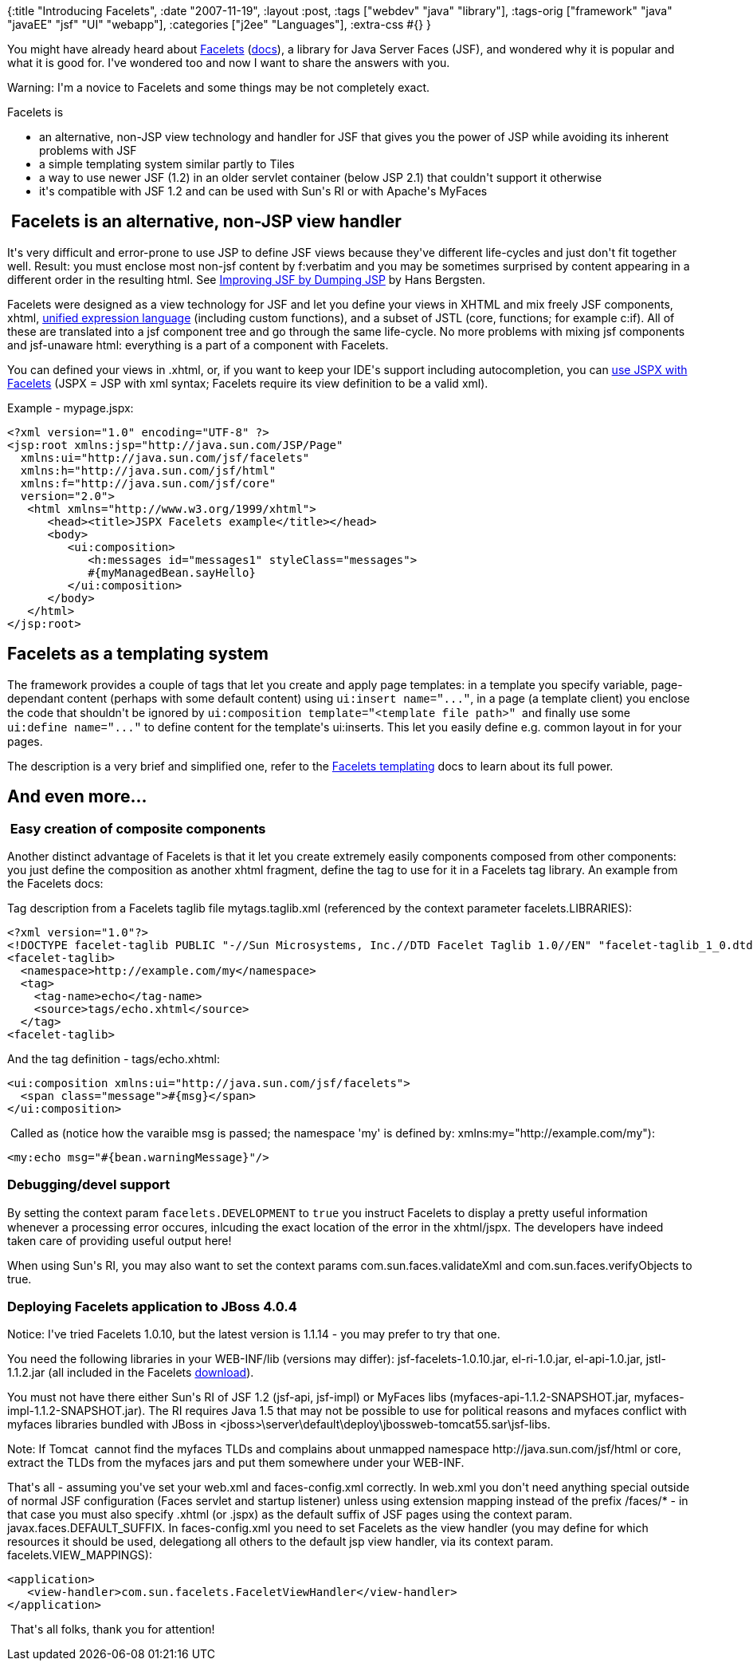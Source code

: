 {:title "Introducing Facelets",
 :date "2007-11-19",
 :layout :post,
 :tags ["webdev" "java" "library"],
 :tags-orig ["framework" "java" "javaEE" "jsf" "UI" "webapp"],
 :categories ["j2ee" "Languages"],
 :extra-css #{}
}

++++
<p>You might have already heard about <a title="Facelets - home" href="https://facelets.dev.java.net/">Facelets</a> (<a title="Facelets - user guide (though called developer doc.)" href="https://facelets.dev.java.net/docs/dev/docbook.html">docs</a>), a library for Java Server Faces (JSF), and wondered why it is popular and what it is good for. I've wondered too and now I want to share the answers with you.</p><p>Warning: I'm a novice to Facelets and some things may be not completely exact.&nbsp;</p><p>Facelets is</p><ul><li>an alternative, non-JSP view technology and handler for JSF that gives you the power of JSP while avoiding its inherent problems with JSF</li><li>a simple templating system similar partly to Tiles</li><li>a way to use newer JSF (1.2) in an older servlet container (below JSP 2.1) that couldn't support it otherwise</li><li>it's compatible with JSF 1.2 and can be used with Sun's RI or with Apache's MyFaces<br /></li></ul><h2>&nbsp;Facelets is an alternative, non-JSP view handler</h2><p>It's very difficult and error-prone to use JSP to define JSF views because they've different life-cycles and just don't fit together well. Result: you must enclose most non-jsf content by f:verbatim and you may be sometimes surprised by content appearing in a different order in the resulting html. See <a href="https://www.onjava.com/pub/a/onjava/2004/06/09/jsf.html" title="On Java Article">Improving JSF by Dumping JSP</a> by Hans Bergsten.</p><p>Facelets were designed as a view technology for JSF and let you define your views in XHTML and mix freely JSF components, xhtml, <a href="https://en.wikipedia.org/wiki/Unified_Expression_Language" title="Wikipedia: about JSP 2.1's unified EL">unified expression language</a> (including custom functions), and a subset of JSTL (core, functions; for example c:if). All of these are translated into a jsf component tree and go through the same life-cycle. No more problems with mixing jsf components and jsf-unaware html: everything is a part of a component with Facelets.</p><p>You can defined your views in .xhtml, or, if you want to keep your IDE's support including autocompletion, you can <a title="Tip: use JSP with xml syntax with Facelets to keep IDE's autocompletion etc." href="https://www.mojavelinux.com/blog/archives/2006/12/facelets_tag_completion_in_eclipse/">use JSPX with Facelets</a> (JSPX = JSP with xml syntax; Facelets require its view definition to be a valid xml).</p><p>Example - mypage.jspx: </p><pre><code>&lt;?xml version="1.0" encoding="UTF-8" ?&gt;
&lt;jsp:root xmlns:jsp="http://java.sun.com/JSP/Page"
  xmlns:ui="http://java.sun.com/jsf/facelets"
  xmlns:h="http://java.sun.com/jsf/html"
  xmlns:f="http://java.sun.com/jsf/core"
  version="2.0"&gt;
   &lt;html xmlns="http://www.w3.org/1999/xhtml"&gt;
      &lt;head&gt;&lt;title&gt;JSPX Facelets example&lt;/title&gt;&lt;/head&gt;</code>
<code></code>      &lt;body&gt;
<code>         &lt;ui:composition&gt;</code>
<code>         </code><code></code><code>   &lt;h:messages id="messages1" styleClass="messages"&gt;
</code><code>         </code><code>   </code><code>#{myManagedBean.sayHello}</code>
<code>         &lt;/ui:composition&gt;</code>
<code>      </code><code></code><code>&lt;/body&gt;
</code><code>   </code><code></code><code>&lt;/html&gt;
&lt;/jsp:root&gt;</code></pre><h2>Facelets as a templating system</h2><p>The framework provides a couple of tags that let you create and apply page templates: in a template you specify variable, page-dependant content (perhaps with some default content) using <font face="courier new,courier,monospace">ui:insert name=&quot;...&quot;</font>, in a page (a template client) you enclose the code that shouldn't be ignored by <font face="courier new,courier,monospace">ui:composition template=&quot;&lt;template file path&gt;&quot;</font>&nbsp; and finally use some <font face="courier new,courier,monospace">ui:define name=&quot;...&quot;</font> to define content for the template's ui:inserts. This let you easily define e.g. common layout in for your pages.</p><p>The description is a very brief and simplified one, refer to the <a href="https://facelets.dev.java.net/nonav/docs/dev/docbook.html#template">Facelets templating</a> docs to learn about its full power.<br /></p><h2>And even more...</h2><h3>&nbsp;Easy creation of composite components</h3><p>Another distinct advantage of Facelets is that it let you create extremely easily components composed from other components: you just define the composition as another xhtml fragment, define the tag to use for it in a Facelets tag library. An example from the Facelets docs:</p><p>Tag description from a Facelets taglib file mytags.taglib.xml (referenced by the context parameter facelets.LIBRARIES):</p><pre class="programlisting">&lt;?xml version=&quot;1.0&quot;?&gt;<br />&lt;!DOCTYPE facelet-taglib PUBLIC &quot;-//Sun Microsystems, Inc.//DTD Facelet Taglib 1.0//EN&quot; &quot;facelet-taglib_1_0.dtd&quot;&gt;<br />&lt;facelet-taglib&gt;<br />  &lt;namespace&gt;http://example.com/my&lt;/namespace&gt;<br /><a id="taglib-create-source">  &lt;tag&gt;<br />    &lt;tag-name&gt;echo&lt;/tag-name&gt;<br />    &lt;source&gt;tags/echo.xhtml&lt;/source&gt;<br />  &lt;/tag&gt;</a><br />&lt;facelet-taglib&gt;</pre><p>And the tag definition - tags/echo.xhtml:&nbsp;</p><pre class="programlisting"><a id="taglib-create-source">&lt;ui:composition xmlns:ui=&quot;http://java.sun.com/jsf/facelets&quot;&gt;<br />  &lt;span class=&quot;message&quot;&gt;#{msg}&lt;/span&gt;<br />&lt;/ui:composition&gt;</a></pre><p>&nbsp;Called as (notice how the varaible msg is passed; the namespace 'my' is defined by: xmlns:my=&quot;http://example.com/my&quot;):</p><pre class="programlisting"><a id="taglib-create-source">&lt;my:echo msg=&quot;#{bean.warningMessage}&quot;/&gt;</a></pre><h3>Debugging/devel support&nbsp;</h3><p>By setting the context param <font face="courier new,courier,monospace">facelets.DEVELOPMENT</font> to <font face="courier new,courier,monospace">true</font> you instruct Facelets to display a pretty useful information whenever a processing error occures, inlcuding the exact location of the error in the xhtml/jspx. The developers have indeed taken care of providing useful output here!</p><p>When using Sun's RI, you may also want to set the context params com.sun.faces.validateXml and com.sun.faces.verifyObjects to true.</p><h3>Deploying Facelets application to JBoss 4.0.4</h3><p>Notice: I've tried Facelets 1.0.10, but the latest version is 1.1.14 - you may prefer to try that one.&nbsp;</p><p>You need the following libraries in your WEB-INF/lib (versions may differ): jsf-facelets-1.0.10.jar, el-ri-1.0.jar, el-api-1.0.jar, jstl-1.1.2.jar (all included in the Facelets <a title="Downloaded Facelets 1.0.10" href="https://facelets.dev.java.net/files/documents/3448/27389/facelets-1.0.10.zip">download</a>). </p><p>You must not have there either Sun's RI of JSF 1.2 (jsf-api, jsf-impl) or MyFaces libs (myfaces-api-1.1.2-SNAPSHOT.jar, myfaces-impl-1.1.2-SNAPSHOT.jar). The RI requires Java 1.5 that may not be possible to use for political reasons and myfaces conflict with myfaces libraries bundled with JBoss in &lt;jboss&gt;\server\default\deploy\jbossweb-tomcat55.sar\jsf-libs.</p><p>Note: If Tomcat&nbsp; cannot find the myfaces TLDs and complains about unmapped namespace http://java.sun.com/jsf/html or core, extract the TLDs from the myfaces jars and put them somewhere under your WEB-INF.<br /></p><p>That's all - assuming you've set your web.xml and faces-config.xml correctly. In web.xml you don't need anything special outside of normal JSF configuration (Faces servlet and startup listener) unless using extension mapping instead of the prefix /faces/* - in that case you must also specify .xhtml (or .jspx) as the default suffix of JSF pages using the context param. javax.faces.DEFAULT_SUFFIX. In faces-config.xml you need to set Facelets as the view handler (you may define for which resources it should be used, delegationg all others to the default jsp view handler, via its context param. facelets.VIEW_MAPPINGS): </p><pre><code>&lt;application&gt;
   &lt;view-handler&gt;com.sun.facelets.FaceletViewHandler&lt;/view-handler&gt;
&lt;/application&gt;</code></pre><p>&nbsp;That's all folks, thank you for attention!<br /></p>
++++
